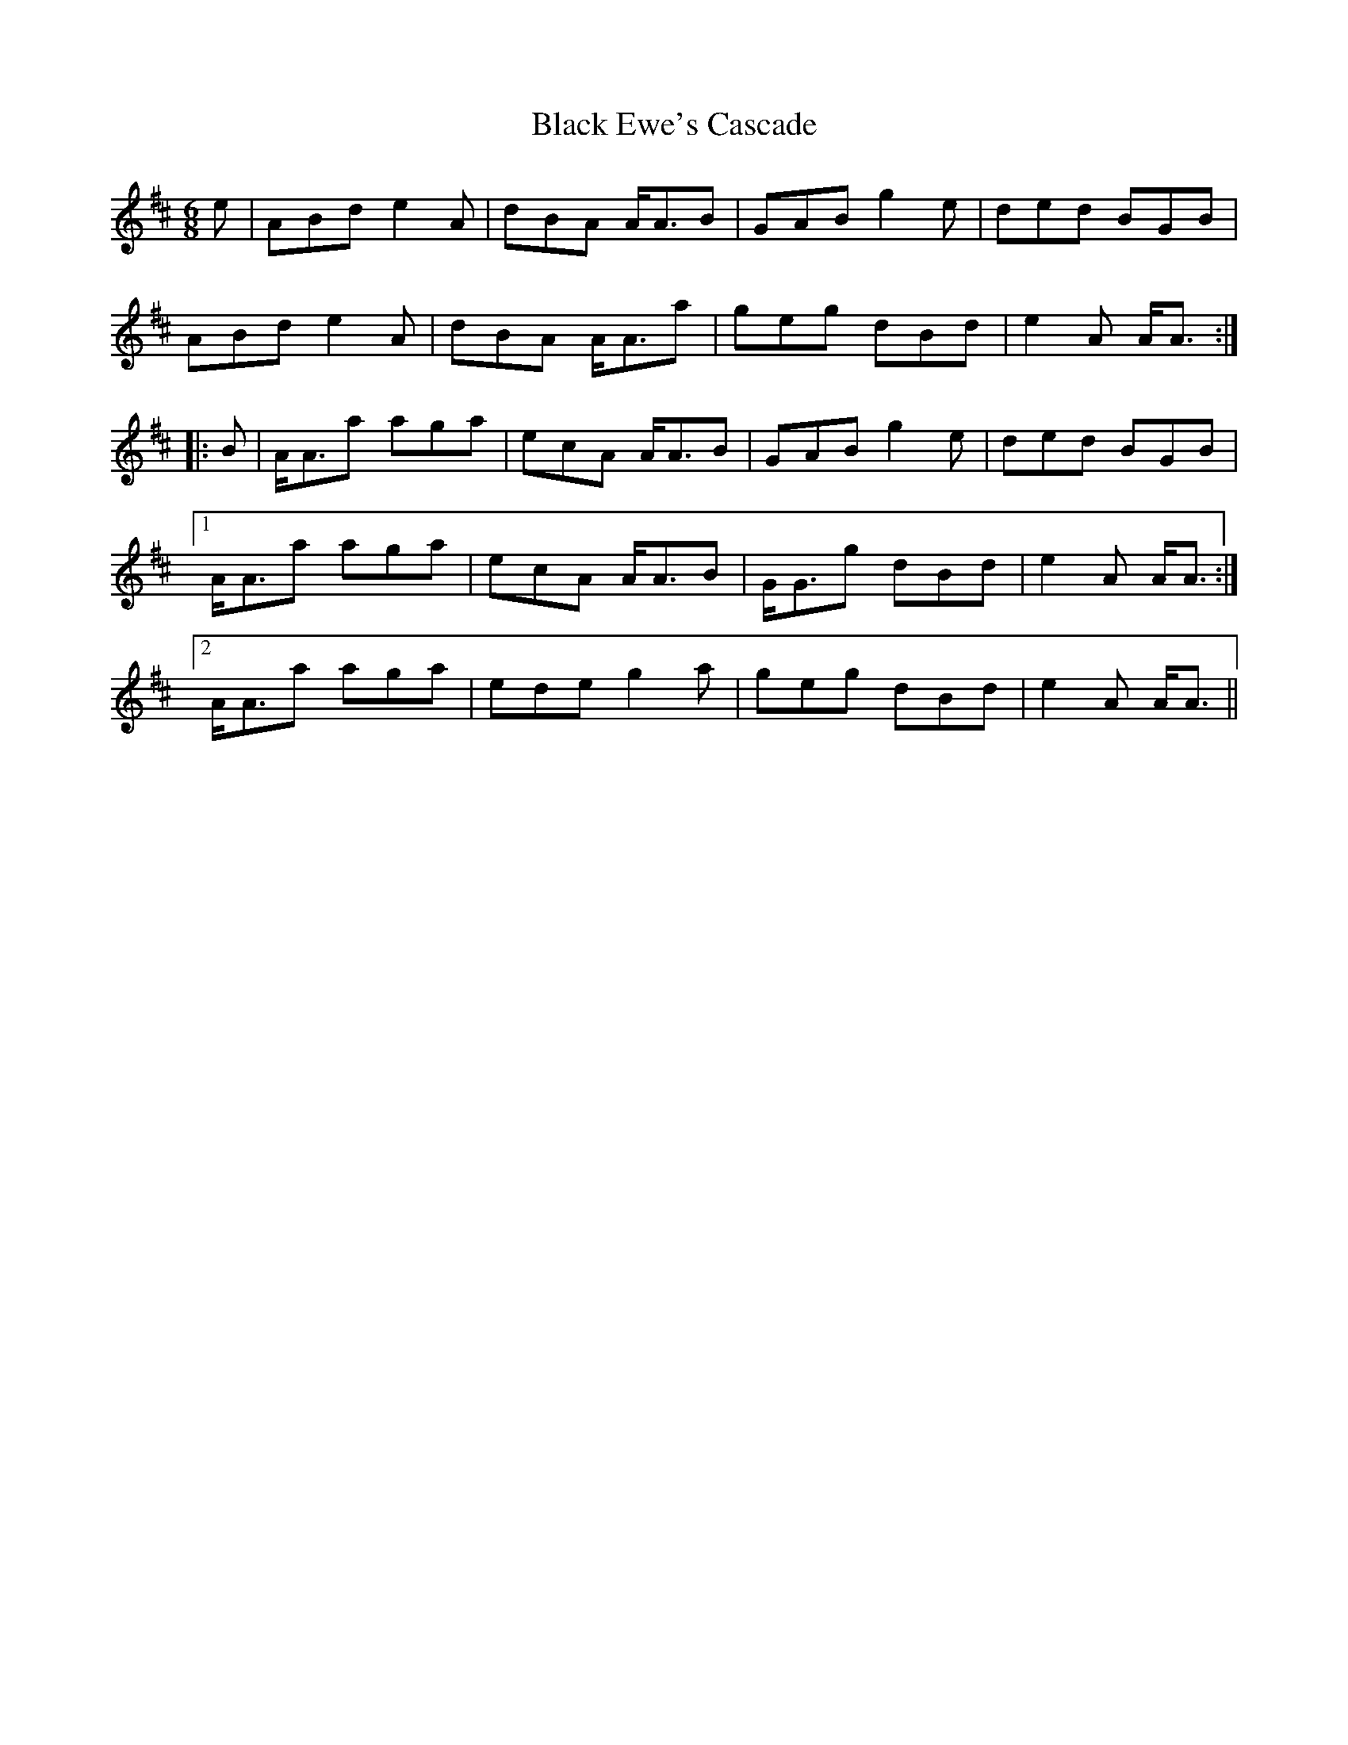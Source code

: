 X: 3827
T: Black Ewe's Cascade
R: jig
M: 6/8
K: Amixolydian
e|ABd e2A|dBA A<AB|GAB g2e|ded BGB|
ABd e2A|dBA A<Aa|geg dBd|e2A A<A:|
|:B|A<Aa aga|ecA A<AB|GAB g2e|ded BGB|
[1 A<Aa aga|ecA A<AB|G<Gg dBd|e2A A<A:|
[2 A<Aa aga|ede g2a|geg dBd|e2A A<A||

